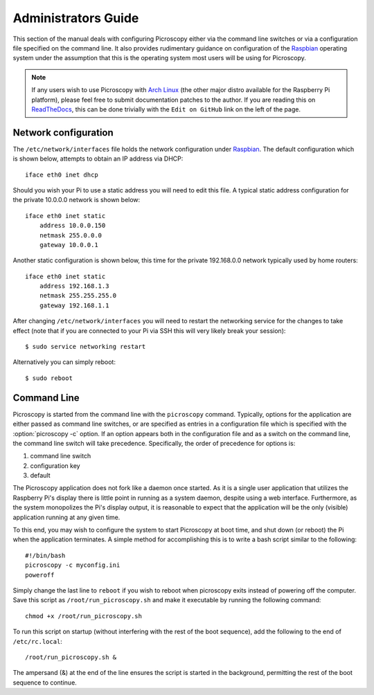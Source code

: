 .. _admin:

====================
Administrators Guide
====================

This section of the manual deals with configuring Picroscopy either via the
command line switches or via a configuration file specified on the command
line. It also provides rudimentary guidance on configuration of the `Raspbian`_
operating system under the assumption that this is the operating system most
users will be using for Picroscopy.

.. note::
    If any users wish to use Picroscopy with `Arch Linux`_ (the other
    major distro available for the Raspberry Pi platform), please feel free to
    submit documentation patches to the author. If you are reading this on
    `ReadTheDocs`_, this can be done trivially with the ``Edit on GitHub`` link
    on the left of the page.


.. _networking:

Network configuration
=====================

The ``/etc/network/interfaces`` file holds the network configuration under
`Raspbian`_. The default configuration which is shown below, attempts to obtain
an IP address via DHCP::

    iface eth0 inet dhcp

Should you wish your Pi to use a static address you will need to edit this
file. A typical static address configuration for the private 10.0.0.0 network
is shown below::

    iface eth0 inet static
        address 10.0.0.150
        netmask 255.0.0.0
        gateway 10.0.0.1

Another static configuration is shown below, this time for the private
192.168.0.0 network typically used by home routers::

    iface eth0 inet static
        address 192.168.1.3
        netmask 255.255.255.0
        gateway 192.168.1.1

After changing ``/etc/network/interfaces`` you will need to restart the
networking service for the changes to take effect (note that if you are
connected to your Pi via SSH this will very likely break your session)::

    $ sudo service networking restart

Alternatively you can simply reboot::

    $ sudo reboot


.. _command_line:

Command Line
============

Picroscopy is started from the command line with the ``picroscopy`` command.
Typically, options for the application are either passed as command line
switches, or are specified as entries in a configuration file which is
specified with the :option:`picroscopy -c` option. If an option appears both
in the configuration file and as a switch on the command line, the command
line switch will take precedence. Specifically, the order of precedence for
options is:

1. command line switch

2. configuration key

3. default

The Picroscopy application does not fork like a daemon once started. As it is a
single user application that utilizes the Raspberry Pi's display there is
little point in running as a system daemon, despite using a web interface.
Furthermore, as the system monopolizes the Pi's display output, it is
reasonable to expect that the application will be the only (visible)
application running at any given time.

To this end, you may wish to configure the system to start Picroscopy at boot
time, and shut down (or reboot) the Pi when the application terminates. A
simple method for accomplishing this is to write a bash script similar to the
following::

    #!/bin/bash
    picroscopy -c myconfig.ini
    poweroff

Simply change the last line to ``reboot`` if you wish to reboot when picroscopy
exits instead of powering off the computer. Save this script as
``/root/run_picroscopy.sh`` and make it executable by running the following
command::

    chmod +x /root/run_picroscopy.sh

To run this script on startup (without interfering with the rest of the boot
sequence), add the following to the end of ``/etc/rc.local``::

    /root/run_picroscopy.sh &

The ampersand (&) at the end of the line ensures the script is started in the
background, permitting the rest of the boot sequence to continue.


.. _Arch Linux: http://archlinuxarm.org/platforms/armv6/raspberry-pi
.. _Raspbian: http://www.raspbian.org/
.. _ReadTheDocs: http://picroscopy.readthedocs.org/

